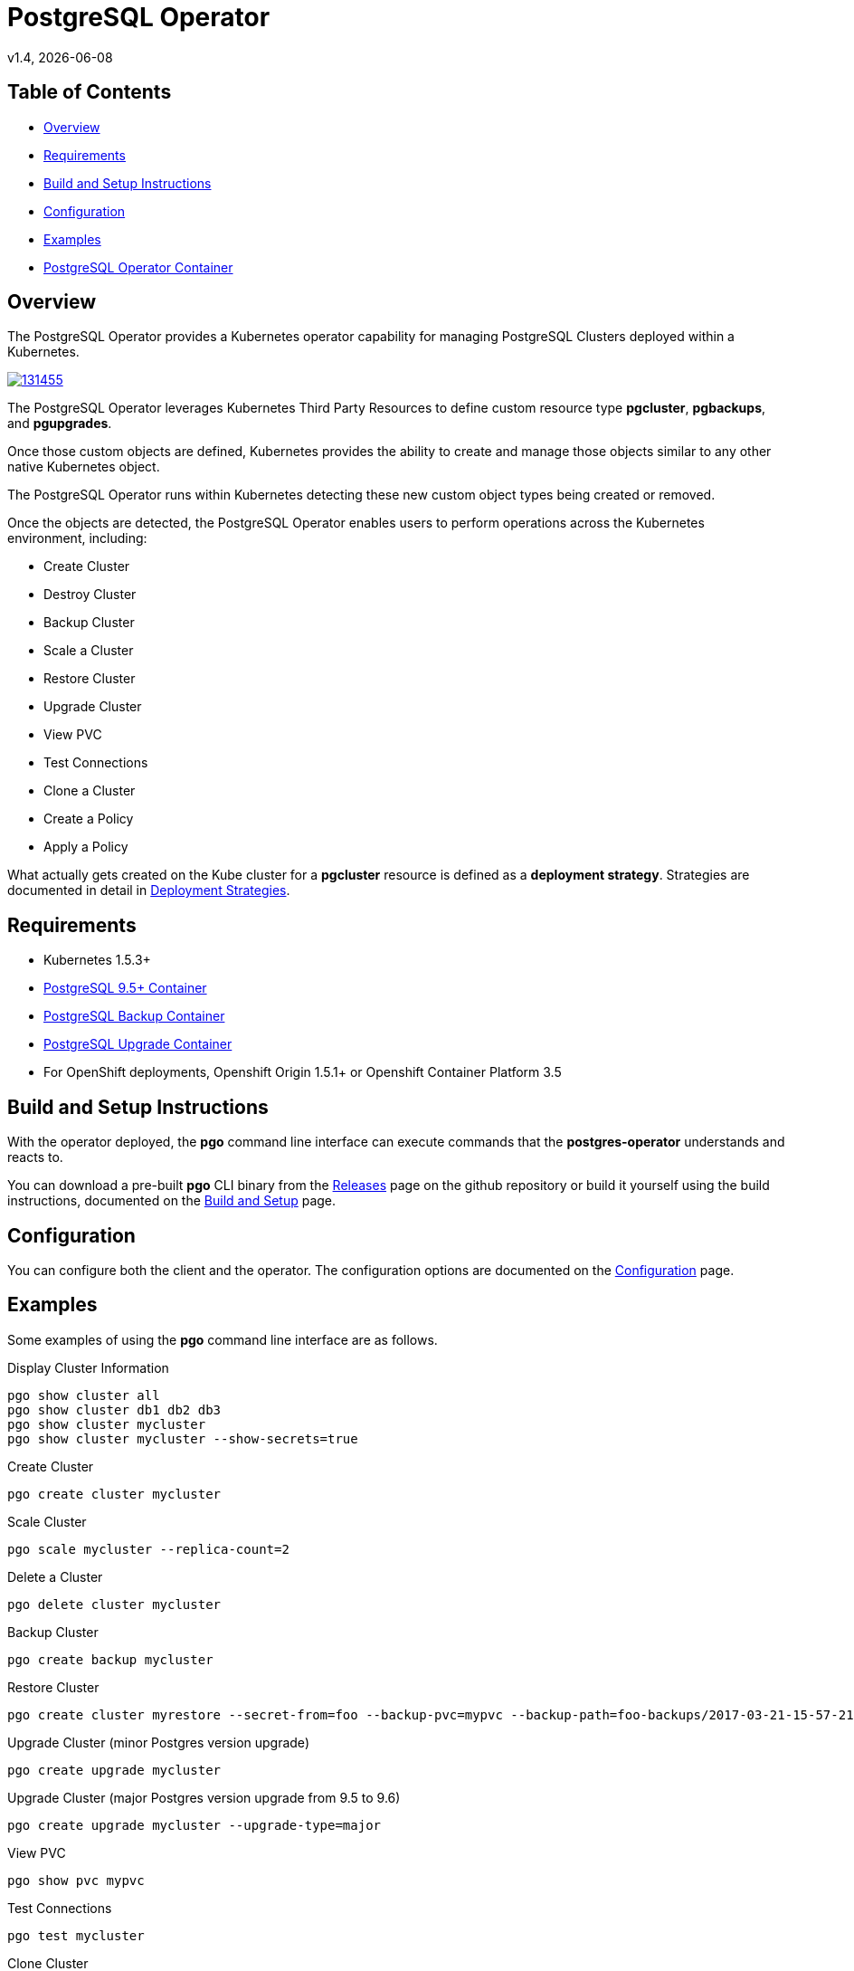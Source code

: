 = PostgreSQL Operator
v1.4, {docdate}

== Table of Contents

* <<Overview>>
* <<Requirements>>
* <<Build and Setup Instructions>>
* <<Configuration>>
* <<Examples>>
* <<PostgreSQL Operator Container>>

[#Overview]
== Overview

The PostgreSQL Operator provides a Kubernetes operator capability for managing PostgreSQL Clusters deployed within a Kubernetes.

image::https://asciinema.org/a/131455.png[link="https://asciinema.org/a/131455"]

The PostgreSQL Operator leverages Kubernetes Third Party Resources to define custom resource type *pgcluster*, *pgbackups*, and *pgupgrades*.

Once those custom objects are defined, Kubernetes provides the ability to create and manage those objects similar to any other native Kubernetes object.

The PostgreSQL Operator runs within Kubernetes detecting these new custom object types being created or removed.

Once the objects are detected, the PostgreSQL Operator enables users to perform operations across the Kubernetes environment, including:

* Create Cluster
* Destroy Cluster
* Backup Cluster
* Scale a Cluster
* Restore Cluster
* Upgrade Cluster
* View PVC
* Test Connections
* Clone a Cluster
* Create a Policy
* Apply a Policy

What actually gets created on the Kube cluster for a
*pgcluster* resource is defined as a *deployment strategy*.  Strategies
are documented in detail in link:docs/strategies.asciidoc[Deployment Strategies].

[#Requirements]
== Requirements

* Kubernetes 1.5.3+
* link:https://hub.docker.com/r/crunchydata/crunchy-postgres/[PostgreSQL 9.5+ Container]
* link:https://hub.docker.com/r/crunchydata/crunchy-backup/[PostgreSQL Backup Container]
* link:https://hub.docker.com/r/crunchydata/crunchy-upgrade/[PostgreSQL Upgrade Container]
* For OpenShift deployments, Openshift Origin 1.5.1+ or Openshift Container Platform 3.5

[#Build and Setup Instructions]
== Build and Setup Instructions

With the operator deployed, the *pgo* command line
interface can execute commands that the *postgres-operator* understands
and reacts to.

You can download a pre-built *pgo* CLI binary from
the link:https://github.com/CrunchyData/postgres-operator/releases[Releases] page on the github repository or build
it yourself using the build instructions, documented on the link:docs/build.asciidoc[Build and Setup] page.

[#Configuration]
== Configuration

You can configure both the client and the operator.  The
configuration options are documented on the link:docs/config.asciidoc[Configuration] page.

[#Examples]
== Examples

Some examples of using the *pgo* command line interface are as follows.

.Display Cluster Information
[source,bash]
----
pgo show cluster all
pgo show cluster db1 db2 db3
pgo show cluster mycluster
pgo show cluster mycluster --show-secrets=true
----

.Create Cluster
[source,bash]
----
pgo create cluster mycluster
----

.Scale Cluster
[source,bash]
----
pgo scale mycluster --replica-count=2
----

.Delete a Cluster
[source,bash]
----
pgo delete cluster mycluster
----

.Backup Cluster
[source,bash]
----
pgo create backup mycluster
----

.Restore Cluster
[source,bash]
----
pgo create cluster myrestore --secret-from=foo --backup-pvc=mypvc --backup-path=foo-backups/2017-03-21-15-57-21
----

.Upgrade Cluster (minor Postgres version upgrade)
[source,bash]
----
pgo create upgrade mycluster
----

.Upgrade Cluster (major Postgres version upgrade from 9.5 to 9.6)
[source,bash]
----
pgo create upgrade mycluster --upgrade-type=major
----

.View PVC
[source,bash]
----
pgo show pvc mypvc
----

.Test Connections
[source,bash]
----
pgo test mycluster
----

.Clone Cluster
[source,bash]
----
pgo clone mycluster --name=myclone
----

.Create a Policy
[source,bash]
----
pgo create policy policy1 --in-file=./policy1.sql
pgo create policy policy1 --url=https://someurl/policy1.sql
----

.Apply a Policy
WARNING:  policies are POWERFUL and executed as the superuser in PostgreSQL
which allows for any sort of SQL to be executed.
[source,bash]
----
pgo apply policy1 --selector=name=mycluster
----

Details on the *pgo* commands are found in the 
link:docs/user-guide.asciidoc[User Guide] 

[#PostgreSQL Operator Container]
== PostgreSQL Operator Container

In the following diagram, the postgres operator client, *pgo*, is
shown interacting with the postgres operator that runs within
a Kubernetes cluster.  The operator is responsible for creating
or modifying PostgreSQL databases deployed within the Kube cluster.

image::docs/operator-diagram.png?raw=true[]

The operator funtionality runs in a Pod deployed to your
Kubernetes cluster.  The *postgres-operator* Docker container
is available on link:https://hub.docker.com/r/crunchydata/postgres-operator/[Dockerhub].

You can also build the Docker image for *postgres-operator* using
the build instructions located on the link:docs/build.asciidoc[Build and Setup] page.
